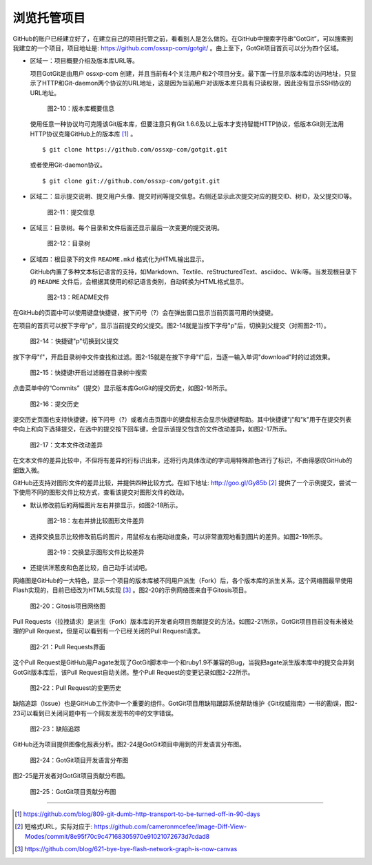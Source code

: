 浏览托管项目
===============

GitHub的账户已经建立好了，在建立自己的项目托管之前，看看别人是怎么做的。在GitHub中搜索字符串“GotGit”，可以搜索到我建立的一个项目，项目地址是: https://github.com/ossxp-com/gotgit/ 。由上至下，GotGit项目首页可以分为四个区域。

* 区域一：项目概要介绍及版本库URL等。

  项目GotGit是由用户 ossxp-com 创建，并且当前有4个关注用户和2个项目分支。最下面一行显示版本库的访问地址，只显示了HTTP和Git-daemon两个协议的URL地址，这是因为当前用户对该版本库只具有只读权限，因此没有显示SSH协议的URL地址。

  .. figure:: /images/join-github/gotgit-repo-tree-1.png
     :scale: 100

     图2-10：版本库概要信息

  使用任意一种协议均可克隆该Git版本库，但要注意只有Git 1.6.6及以上版本才支持智能HTTP协议，低版本Git则无法用HTTP协议克隆GitHub上的版本库 [#]_ 。

  ::

    $ git clone https://github.com/ossxp-com/gotgit.git

  或者使用Git-daemon协议。

  ::

    $ git clone git://github.com/ossxp-com/gotgit.git


* 区域二：显示提交说明、提交用户头像、提交时间等提交信息。右侧还显示此次提交对应的提交ID、树ID，及父提交ID等。

  .. figure:: /images/join-github/gotgit-repo-tree-2.png
     :scale: 100
  
     图2-11：提交信息
  
* 区域三：目录树。每个目录和文件后面还显示最后一次变更的提交说明。

  .. figure:: /images/join-github/gotgit-repo-tree-3.png
     :scale: 100
  
     图2-12：目录树
  
* 区域四：根目录下的文件 ``README.mkd`` 格式化为HTML输出显示。

  GitHub内置了多种文本标记语言的支持，如Markdown、Textile、reStructuredText、asciidoc、Wiki等。当发现根目录下的 ``README`` 文件后，会根据其使用的标记语言类别，自动转换为HTML格式显示。

  .. figure:: /images/join-github/gotgit-repo-tree-4.png
     :scale: 100
  
     图2-13：README文件

在GitHub的页面中可以使用键盘快捷键，按下问号（?）会在弹出窗口显示当前页面可用的快捷键。

在项目的首页可以按下字母"p"，显示当前提交的父提交。图2-14就是当按下字母"p"后，切换到父提交（对照图2-11）。

.. figure:: /images/join-github/gotgit-repo-tree-parent.png
   :scale: 100

   图2-14：快捷键"p"切换到父提交

按下字母"f"，开启目录树中文件查找和过滤。图2-15就是在按下字母"f"后，当逐一输入单词"download"时的过滤效果。

.. figure:: /images/join-github/gotgit-repo-tree-filter.png
   :scale: 100

   图2-15：快捷键t开启过滤器在目录树中搜索

点击菜单中的“Commits”（提交）显示版本库GotGit的提交历史，如图2-16所示。

.. figure:: /images/join-github/gotgit-repo-commit-history.png
   :scale: 100

   图2-16：提交历史

提交历史页面也支持快捷键，按下问号（?）或者点击页面中的键盘标志会显示快捷键帮助。其中快捷键"j"和"k"用于在提交列表中向上和向下选择提交，在选中的提交按下回车键，会显示该提交包含的文件改动差异，如图2-17所示。

.. figure:: /images/join-github/gotgit-repo-commit-diff.png
   :scale: 100

   图2-17：文本文件改动差异

在文本文件的差异比较中，不但将有差异的行标识出来，还将行内具体改动的字词用特殊颜色进行了标识，不由得感叹GitHub的细致入微。

GitHub还支持对图形文件的差异比较，并提供四种比较方式。在如下地址: http://goo.gl/Gy85b [#]_ 提供了一个示例提交，尝试一下使用不同的图形文件比较方式，查看该提交对图形文件的改动。

* 默认修改前后的两幅图片左右并排显示，如图2-18所示。

  .. figure:: /images/join-github/image-diff-2-up.png
     :scale: 100
  
     图2-18：左右并排比较图形文件差异
  
* 选择交换显示比较修改前后的图片，用鼠标左右拖动进度条，可以非常直观地看到图片的差异。如图2-19所示。

  .. figure:: /images/join-github/image-diff-swipe.png
     :scale: 100
  
     图2-19：交换显示图形文件比较差异

* 还提供洋葱皮和色差比较，自己动手试试吧。

网络图是GitHub的一大特色，显示一个项目的版本库被不同用户派生（Fork）后，各个版本库的派生关系。这个网络图最早使用Flash实现的，目前已经改为HTML5实现 [#]_ 。图2-20的示例网络图来自于Gitosis项目。

.. figure:: /images/join-github/network-graph.png
   :scale: 100

   图2-20：Gitosis项目网络图

Pull Requests（拉拽请求）是派生（Fork）版本库的开发者向项目贡献提交的方法。如图2-21所示，GotGit项目目前没有未被处理的Pull Request，但是可以看到有一个已经关闭的Pull Request请求。

.. figure:: /images/join-github/gotgit-repo-pull-request.png
   :scale: 100

   图2-21：Pull Requests界面

这个Pull Request是GitHub用户agate发现了GotGit脚本中一个和ruby1.9不兼容的Bug，当我把agate派生版本库中的提交合并到GotGit版本库后，该Pull Request自动关闭。整个Pull Request的变更记录如图2-22所示。

.. figure:: /images/join-github/gotgit-repo-pull-request-detail.png
   :scale: 100

   图2-22：Pull Request的变更历史

缺陷追踪（Issue）也是GitHub工作流中一个重要的组件。GotGit项目用缺陷跟踪系统帮助维护《Git权威指南》一书的勘误，图2-23可以看到已关闭问题中有一个网友发现书的中的文字错误。

.. figure:: /images/join-github/gotgit-repo-issue.png
   :scale: 100

   图2-23：缺陷追踪

GitHub还为项目提供图像化报表分析。图2-24是GotGit项目中用到的开发语言分布图。

.. figure:: /images/join-github/gotgit-repo-graph-lang.png
   :scale: 100

   图2-24：GotGit项目开发语言分布图

图2-25是开发者对GotGit项目贡献分布图。

.. figure:: /images/join-github/gotgit-repo-graph-impact.png
   :scale: 100

   图2-25：GotGit项目贡献分布图

----

.. [#] https://github.com/blog/809-git-dumb-http-transport-to-be-turned-off-in-90-days
.. [#] 短格式URL，实际对应于: https://github.com/cameronmcefee/Image-Diff-View-Modes/commit/8e95f70c9c47168305970e91021072673d7cdad8
.. [#] https://github.com/blog/621-bye-bye-flash-network-graph-is-now-canvas

